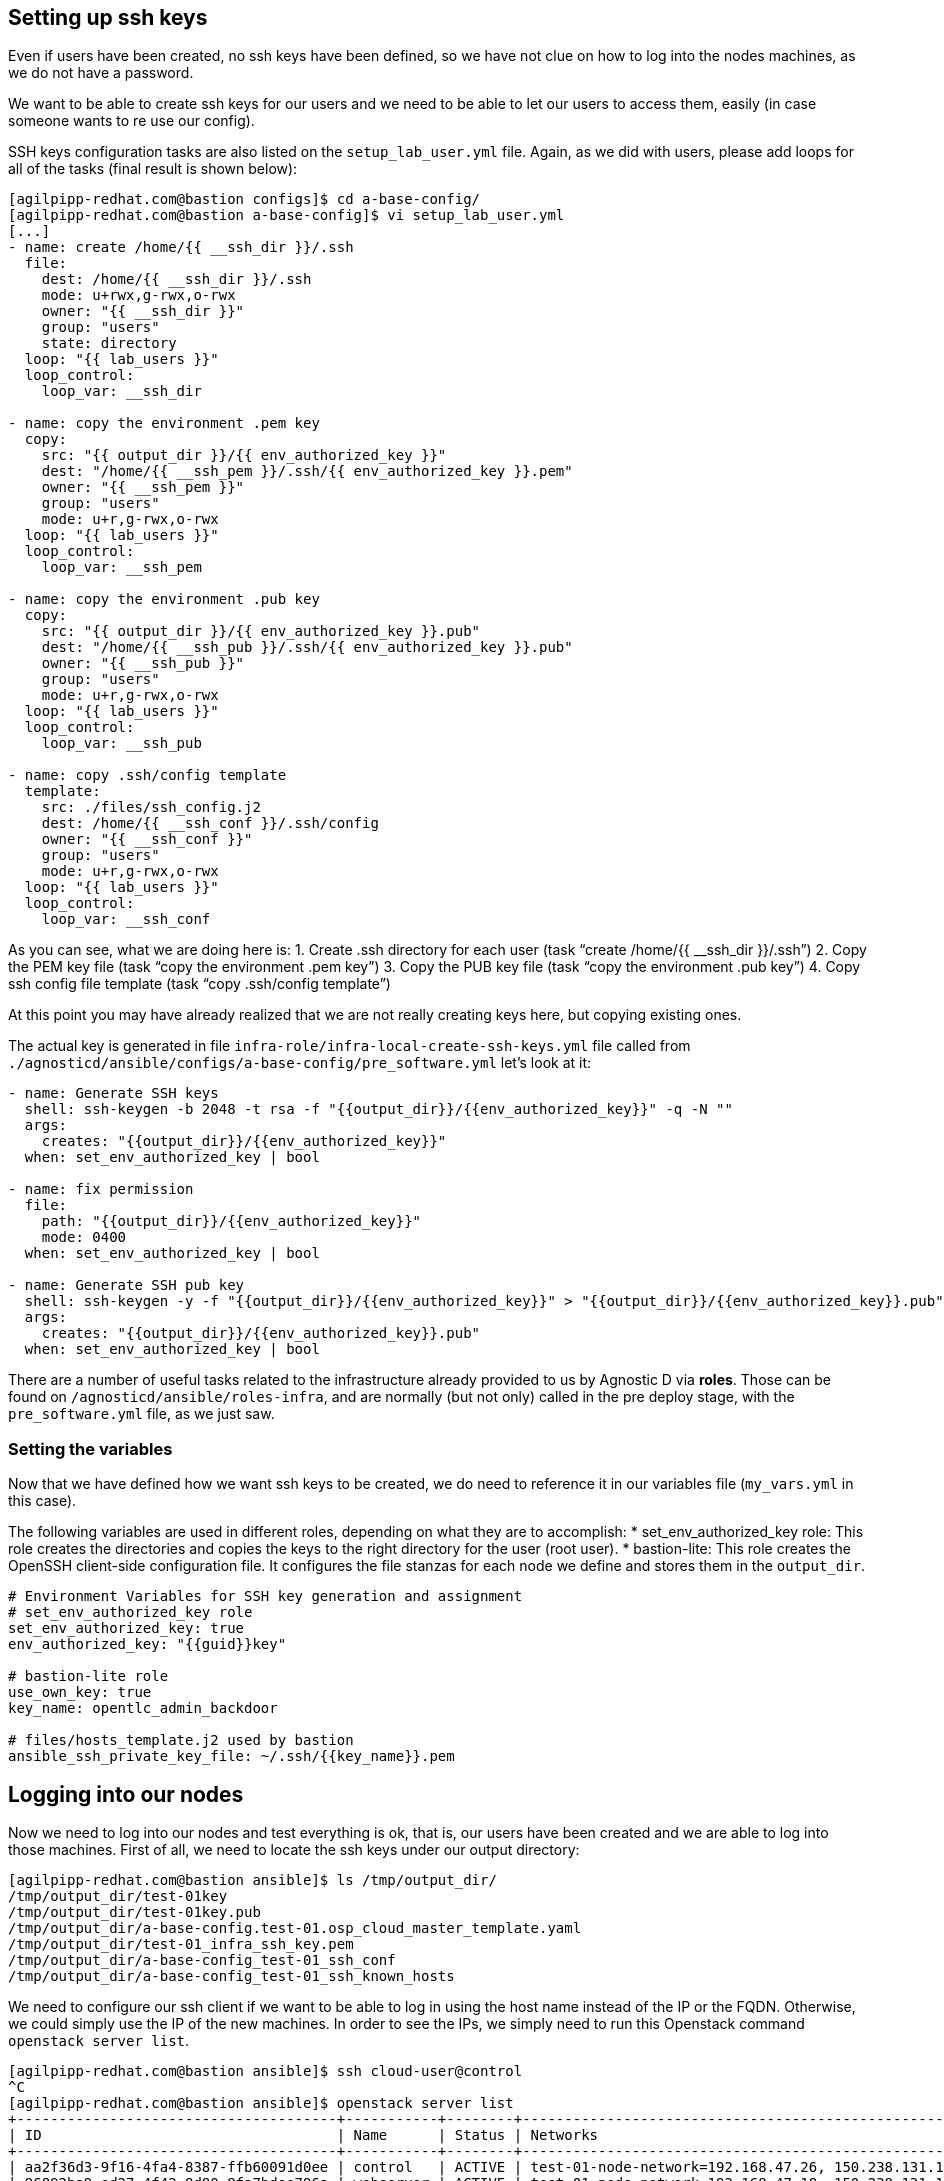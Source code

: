 == Setting up ssh keys
Even if users have been created, no ssh keys have been defined, so we have not clue on how to log into the nodes machines, as we do not have a password.

We want to be able to create ssh keys for our users and we need to be able to let our users to access them, easily (in case someone wants to re use our config).

SSH keys configuration tasks are also listed on the `setup_lab_user.yml` file. Again, as we did with users, please add loops for all of the tasks (final result is shown below):

[source,bash]
----
[agilpipp-redhat.com@bastion configs]$ cd a-base-config/
[agilpipp-redhat.com@bastion a-base-config]$ vi setup_lab_user.yml
[...]
- name: create /home/{{ __ssh_dir }}/.ssh
  file:
    dest: /home/{{ __ssh_dir }}/.ssh
    mode: u+rwx,g-rwx,o-rwx
    owner: "{{ __ssh_dir }}"
    group: "users"
    state: directory
  loop: "{{ lab_users }}"
  loop_control:
    loop_var: __ssh_dir

- name: copy the environment .pem key
  copy:
    src: "{{ output_dir }}/{{ env_authorized_key }}"
    dest: "/home/{{ __ssh_pem }}/.ssh/{{ env_authorized_key }}.pem"
    owner: "{{ __ssh_pem }}"
    group: "users"
    mode: u+r,g-rwx,o-rwx
  loop: "{{ lab_users }}"
  loop_control:
    loop_var: __ssh_pem

- name: copy the environment .pub key
  copy:
    src: "{{ output_dir }}/{{ env_authorized_key }}.pub"
    dest: "/home/{{ __ssh_pub }}/.ssh/{{ env_authorized_key }}.pub"
    owner: "{{ __ssh_pub }}"
    group: "users"
    mode: u+r,g-rwx,o-rwx
  loop: "{{ lab_users }}"
  loop_control:
    loop_var: __ssh_pub

- name: copy .ssh/config template
  template:
    src: ./files/ssh_config.j2
    dest: /home/{{ __ssh_conf }}/.ssh/config
    owner: "{{ __ssh_conf }}"
    group: "users"
    mode: u+r,g-rwx,o-rwx
  loop: "{{ lab_users }}"
  loop_control:
    loop_var: __ssh_conf
----

As you can see, what we are doing here is:
1. Create .ssh directory for each user (task "`create /home/{{ __ssh_dir }}/.ssh`")
2. Copy the PEM key file (task "`copy the environment .pem key`")
3. Copy the PUB key file (task "`copy the environment .pub key`")
4. Copy ssh config file template (task "`copy .ssh/config template`")

At this point you may have already realized that we are not really creating keys here, but copying existing ones. 

The actual key is generated in file `infra-role/infra-local-create-ssh-keys.yml` file called from `./agnosticd/ansible/configs/a-base-config/pre_software.yml` let's look at it:

[source,bash]
----
- name: Generate SSH keys
  shell: ssh-keygen -b 2048 -t rsa -f "{{output_dir}}/{{env_authorized_key}}" -q -N ""
  args:
    creates: "{{output_dir}}/{{env_authorized_key}}"
  when: set_env_authorized_key | bool

- name: fix permission
  file:
    path: "{{output_dir}}/{{env_authorized_key}}"
    mode: 0400
  when: set_env_authorized_key | bool

- name: Generate SSH pub key
  shell: ssh-keygen -y -f "{{output_dir}}/{{env_authorized_key}}" > "{{output_dir}}/{{env_authorized_key}}.pub"
  args:
    creates: "{{output_dir}}/{{env_authorized_key}}.pub"
  when: set_env_authorized_key | bool
----

There are a number of useful tasks related to the infrastructure already provided to us by Agnostic D via *roles*. Those can be found on `/agnosticd/ansible/roles-infra`, and are normally (but not only) called in the pre deploy stage, with the `pre_software.yml` file, as we just saw.

=== Setting the variables
Now that we have defined how we want ssh keys to be created, we do need to reference it in our variables file (`my_vars.yml` in this case).

The following variables are used in different roles, depending on what they are to accomplish:
* set_env_authorized_key role: This role creates the directories and copies the keys to the right directory for the user (root user).
* bastion-lite: This role creates the OpenSSH client-side configuration file. It configures the file stanzas for each node we define and stores them in the `output_dir`.

[source,bash]
----
# Environment Variables for SSH key generation and assignment
# set_env_authorized_key role
set_env_authorized_key: true
env_authorized_key: "{{guid}}key"

# bastion-lite role
use_own_key: true
key_name: opentlc_admin_backdoor

# files/hosts_template.j2 used by bastion
ansible_ssh_private_key_file: ~/.ssh/{{key_name}}.pem
----

== Logging into our nodes

Now we need to log into our nodes and test everything is ok, that is, our users have been created and we are able to log into those machines.
First of all, we need to locate the ssh keys under our output directory:

[source,bash]
----
[agilpipp-redhat.com@bastion ansible]$ ls /tmp/output_dir/
/tmp/output_dir/test-01key
/tmp/output_dir/test-01key.pub
/tmp/output_dir/a-base-config.test-01.osp_cloud_master_template.yaml
/tmp/output_dir/test-01_infra_ssh_key.pem
/tmp/output_dir/a-base-config_test-01_ssh_conf
/tmp/output_dir/a-base-config_test-01_ssh_known_hosts
----

We need to configure our ssh client if we want to be able to log in using the host name instead of the IP or the FQDN. Otherwise, we could simply use the IP of the new machines. In order to see the IPs, we simply need to run this Openstack command `openstack server list`.

[source,bash]
----
[agilpipp-redhat.com@bastion ansible]$ ssh cloud-user@control
^C
[agilpipp-redhat.com@bastion ansible]$ openstack server list
+--------------------------------------+-----------+--------+-----------------------------------------------------+-------+---------+
| ID                                   | Name      | Status | Networks                                            | Image | Flavor  |
+--------------------------------------+-----------+--------+-----------------------------------------------------+-------+---------+
| aa2f36d3-9f16-4fa4-8387-ffb60091d0ee | control   | ACTIVE | test-01-node-network=192.168.47.26, 150.238.131.111 |       | 2c2g30d |
| 96892ba9-ed27-4f42-8d80-8fa7bdee796a | webserver | ACTIVE | test-01-node-network=192.168.47.18, 150.238.131.129 |       | 2c2g30d |
| 8938249c-9cc0-403f-9aaa-9ed93a29f2e2 | bastion   | ACTIVE | b1e1-testnet-network=192.168.0.36, 150.238.131.138  |       | 2c2g30d |
+--------------------------------------+-----------+--------+-----------------------------------------------------+-------+---------+

[agilpipp-redhat.com@bastion ansible]$ ssh cloud-user@150.238.131.111 -i /tmp/output_dir/test-01_infra_ssh_key.pem

Last login: Thu Dec 17 06:59:59 2020 from 150.238.131.138
[cloud-user@control ~]$ 
----

OpenSSH allows us to set up a per-user configuration file where you can store different SSH options for each remote machine you connect to. The client-side configuration file is named `config`, and it is stored in `.ssh` directory under each user’s home directory (in our case, on the user we've log in our bastion with, that is, our RHPDS user). The `~/.ssh` directory is automatically created when the user runs the ssh command for the first time (that is, when we logged in our bastion machine).

[source,bash]
----
[agilpipp-redhat.com@bastion ~]$ ls .ssh/
authorized_keys  b1e1key.pem  b1e1key.pub  config  known_hosts
----

We have generated with the tasks explained before, this config file and stored it in our output dir. Let's take a look at it:

[source,bash]
----
[agilpipp-redhat.com@bastion ansible]$ cat /tmp/output_dir/a-base-config_test-01_ssh_conf 
##### BEGIN ADDED BASTION PROXY HOST control a-base-config-test-01 ######
Host control 
  Hostname control.test-01.students.osp.opentlc.com
  IdentityFile /tmp/output_dir/test-01_infra_ssh_key.pem
  IdentitiesOnly yes
  User cloud-user
  ControlMaster auto
  ControlPath /tmp/test-01-%r-%h-%p
  ControlPersist 5m
  StrictHostKeyChecking no
  ConnectTimeout 60
  ConnectionAttempts 10
  UserKnownHostsFile /tmp/output_dir/a-base-config_test-01_ssh_known_hosts
##### END ADDED BASTION PROXY HOST control a-base-config-test-01 ######
##### BEGIN ADDED Node Proxy Config  webserver a-base-config-test-01 ######
Host webserver 150.238.131.129 
  Hostname 192.168.47.18
  User cloud-user
  IdentityFile /tmp/output_dir/test-01_infra_ssh_key.pem
  ProxyCommand ssh -F /tmp/output_dir/a-base-config_test-01_ssh_conf control -W %h:%p
  StrictHostKeyChecking no
  UserKnownHostsFile /tmp/output_dir/a-base-config_test-01_ssh_known_hosts
  ControlMaster auto
  ControlPath /tmp/test-01-%r-%h-%p
  ControlPersist 5m
##### END ADDED Node Proxy Config  webserver a-base-config-test-01 ######
----
The contents of the SSH client config file is organized into stanzas (sections). Each stanza starts with the Host directive and contains specific SSH options that are used when establishing a connection with the remote SSH server. So in our file, you can see two stanzas, one for control and one for webserver machines.

The Host directive can contain one pattern or a whitespace-separated list of patterns. The SSH client reads the configuration file stanza by stanza, and if more than one patterns match, the options from the first matching stanza take precedence. We are not using patterns in this particular file.

As you can see, Identity file is specified in the config file, so when we want to ssh into one of our servers, we won't need to use it.

Now we simply need to append this file to our existing config file, and test we can ssh as cloud-user in both servers without the need of specifying the identity file:

[source,bash]
----
[agilpipp-redhat.com@bastion ~]$ cat /tmp/output_dir/a-base-config_test-01_ssh_conf >> ~/.ssh/config
[agilpipp-redhat.com@bastion ~]$ ssh cloud-user@control
[cloud-user@control ~]$ logout
[agilpipp-redhat.com@bastion ~]$ ssh cloud-user@webserver
[cloud-user@webserver ~]$
[cloud-user@webserver ~]$ logout
----

But, what if I want to ssh with my newly created users? Currently, this is not possible, you have to ssh with `cloud-user` and then `sudo` into one of your users, and you may need to change that behaviour to fulfill the needs of your artifact.

In order to do so, we need to create a task, as we did for to create our users. We will use the same file, `setup_lab_user.yml` and we will add the following lines of code:

[source,bash]
----
- name: Add env authorized public key to users
  authorized_key:
    user: "{{ __ssh_auth }}"
    state: present
    key: "{{ lookup('file', '{{ output_dir }}/{{ env_authorized_key }}.pub') }}"
  loop: "{{ lab_users }}"
  loop_control:
    loop_var: __ssh_auth
----

Once we've done this, we can simply run the playbook again (please do not forget to delete the stack before creating a new one) and test:
[source,bash]
----
[agilpipp-redhat.com@bastion ~]$ cd agnosticd/ansible/
[agilpipp-redhat.com@bastion ansible]$ ansible-playbook main.yml -e @~/my_vars.yml -e @~/secrets.yaml -e guid=test-01
[agilpipp-redhat.com@bastion ansible]$ ssh amaya@control -i /tmp/output_dir/test-01key
[amaya@control ~]$ 
----

NOTE: To delete previously created stacks simply execute:

[source,bash]
----
[agilpipp-redhat.com@bastion ~]$ openstack --os-cloud=b1e1-project stack list
+--------------------------------------+--------------------+-----------------+----------------------+--------------+
| ID                                   | Stack Name         | Stack Status    | Creation Time        | Updated Time |
+--------------------------------------+--------------------+-----------------+----------------------+--------------+
| 3ee78ab5-0098-4304-8ca2-4aeceacea91f | base-stack-test-01 | CREATE_COMPLETE | 2020-12-17T11:27:15Z | None         |
| 66648731-3580-4a11-952a-22643987396d | base-stack-b1e1    | CREATE_COMPLETE | 2020-10-13T15:06:04Z | None         |
+--------------------------------------+--------------------+-----------------+----------------------+--------------+
[agilpipp-redhat.com@bastion ~]$ openstack --os-cloud=b1e1-project stack delete base-stack-test-01
----